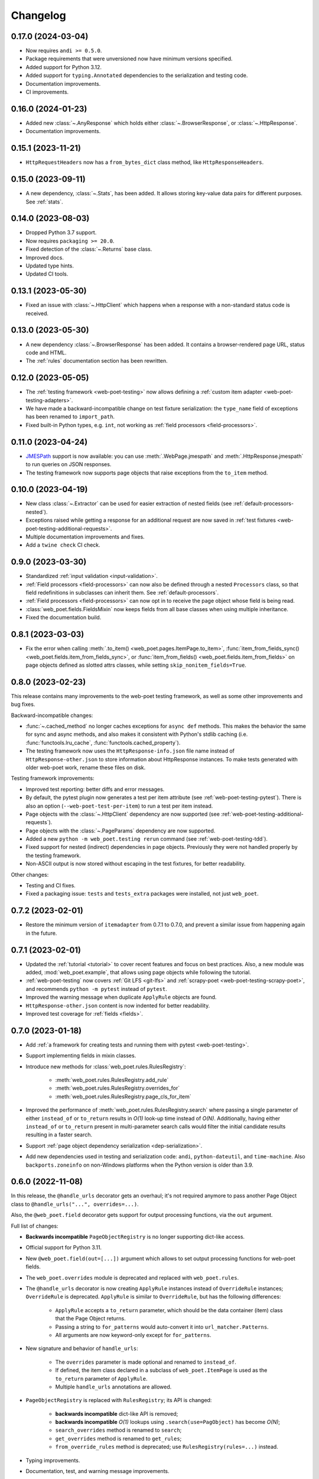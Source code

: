 =========
Changelog
=========

0.17.0 (2024-03-04)
-------------------

* Now requires ``andi >= 0.5.0``.
* Package requirements that were unversioned now have minimum versions
  specified.
* Added support for Python 3.12.
* Added support for ``typing.Annotated`` dependencies to the serialization and
  testing code.
* Documentation improvements.
* CI improvements.

0.16.0 (2024-01-23)
-------------------

* Added new :class:`~.AnyResponse` which holds either :class:`~.BrowserResponse`,
  or :class:`~.HttpResponse`.
* Documentation improvements.

0.15.1 (2023-11-21)
-------------------

* ``HttpRequestHeaders`` now has a ``from_bytes_dict`` class method, like
  ``HttpResponseHeaders``.

0.15.0 (2023-09-11)
-------------------

* A new dependency, :class:`~.Stats`, has been added. It allows storing
  key-value data pairs for different purposes. See :ref:`stats`.

0.14.0 (2023-08-03)
-------------------

* Dropped Python 3.7 support.
* Now requires ``packaging >= 20.0``.
* Fixed detection of the :class:`~.Returns` base class.
* Improved docs.
* Updated type hints.
* Updated CI tools.

0.13.1 (2023-05-30)
-------------------

* Fixed an issue with :class:`~.HttpClient` which happens when a response with
  a non-standard status code is received.

0.13.0 (2023-05-30)
-------------------

* A new dependency :class:`~.BrowserResponse` has been added. It contains a
  browser-rendered page URL, status code and HTML.
* The :ref:`rules` documentation section has been rewritten.

0.12.0 (2023-05-05)
-------------------

* The :ref:`testing framework <web-poet-testing>` now allows defining a
  :ref:`custom item adapter <web-poet-testing-adapters>`.
* We have made a backward-incompatible change on test fixture serialization:
  the ``type_name`` field of exceptions has been renamed to ``import_path``.
* Fixed built-in Python types, e.g. ``int``, not working as :ref:`field
  processors <field-processors>`.

0.11.0 (2023-04-24)
-------------------

* JMESPath_ support is now available: you can use :meth:`.WebPage.jmespath` and
  :meth:`.HttpResponse.jmespath` to run queries on JSON responses.
* The testing framework now supports page objects that raise exceptions from
  the ``to_item`` method.

.. _JMESPath: https://jmespath.org/

0.10.0 (2023-04-19)
-------------------

* New class :class:`~.Extractor` can be used for easier extraction of nested
  fields (see :ref:`default-processors-nested`).
* Exceptions raised while getting a response for an additional request are now
  saved in :ref:`test fixtures <web-poet-testing-additional-requests>`.
* Multiple documentation improvements and fixes.
* Add a ``twine check`` CI check.

0.9.0 (2023-03-30)
------------------

* Standardized :ref:`input validation <input-validation>`.
* :ref:`Field processors <field-processors>` can now also be defined through a
  nested ``Processors`` class, so that field redefinitions in subclasses can
  inherit them. See :ref:`default-processors`.
* :ref:`Field processors <field-processors>` can now opt in to receive the page
  object whose field is being read.
* :class:`web_poet.fields.FieldsMixin` now keeps fields from all base classes
  when using multiple inheritance.
* Fixed the documentation build.


0.8.1 (2023-03-03)
------------------

* Fix the error when calling :meth:`.to_item() <web_poet.pages.ItemPage.to_item>`,
  :func:`item_from_fields_sync() <web_poet.fields.item_from_fields_sync>`, or
  :func:`item_from_fields() <web_poet.fields.item_from_fields>` on page objects
  defined as slotted attrs classes, while setting ``skip_nonitem_fields=True``.


0.8.0 (2023-02-23)
------------------

This release contains many improvements to the web-poet testing framework,
as well as some other improvements and bug fixes.

Backward-incompatible changes:

* :func:`~.cached_method` no longer caches exceptions for ``async def`` methods.
  This makes the behavior the same for sync and async methods, and also makes
  it consistent with Python's stdlib caching (i.e. :func:`functools.lru_cache`,
  :func:`functools.cached_property`).
* The testing framework now uses the ``HttpResponse-info.json`` file name instead
  of ``HttpResponse-other.json`` to store information about HttpResponse
  instances. To make tests generated with older web-poet work, rename
  these files on disk.

Testing framework improvements:

* Improved test reporting: better diffs and error messages.
* By default, the pytest plugin now generates a test per item attribute
  (see :ref:`web-poet-testing-pytest`). There is also an option
  (``--web-poet-test-per-item``) to run a test per item instead.
* Page objects with the :class:`~.HttpClient` dependency are now supported
  (see :ref:`web-poet-testing-additional-requests`).
* Page objects with the :class:`~.PageParams` dependency are now supported.
* Added a new ``python -m web_poet.testing rerun`` command
  (see :ref:`web-poet-testing-tdd`).
* Fixed support for nested (indirect) dependencies in page objects.
  Previously they were not handled properly by the testing
  framework.
* Non-ASCII output is now stored without escaping in the test fixtures,
  for better readability.

Other changes:

* Testing and CI fixes.
* Fixed a packaging issue: ``tests`` and ``tests_extra`` packages were
  installed, not just ``web_poet``.


0.7.2 (2023-02-01)
------------------

* Restore the minimum version of ``itemadapter`` from 0.7.1 to 0.7.0, and
  prevent a similar issue from happening again in the future.


0.7.1 (2023-02-01)
------------------

* Updated the :ref:`tutorial <tutorial>` to cover recent features and focus on
  best practices. Also, a new module was added, :mod:`web_poet.example`, that
  allows using page objects while following the tutorial.

* :ref:`web-poet-testing` now covers :ref:`Git LFS <git-lfs>` and
  :ref:`scrapy-poet <web-poet-testing-scrapy-poet>`, and recommends
  ``python -m pytest`` instead of ``pytest``.

* Improved the warning message when duplicate ``ApplyRule`` objects are found.

* ``HttpResponse-other.json`` content is now indented for better readability.

* Improved test coverage for :ref:`fields <fields>`.


0.7.0 (2023-01-18)
------------------

* Add :ref:`a framework for creating tests and running them with pytest
  <web-poet-testing>`.

* Support implementing fields in mixin classes.

* Introduce new methods for :class:`web_poet.rules.RulesRegistry`:

    * :meth:`web_poet.rules.RulesRegistry.add_rule`
    * :meth:`web_poet.rules.RulesRegistry.overrides_for`
    * :meth:`web_poet.rules.RulesRegistry.page_cls_for_item`

* Improved the performance of :meth:`web_poet.rules.RulesRegistry.search` where
  passing a single parameter of either ``instead_of`` or ``to_return`` results
  in *O(1)* look-up time instead of *O(N)*. Additionally, having either
  ``instead_of`` or ``to_return`` present in multi-parameter search calls would
  filter the initial candidate results resulting in a faster search.

* Support :ref:`page object dependency serialization <dep-serialization>`.

* Add new dependencies used in testing and serialization code: ``andi``,
  ``python-dateutil``, and ``time-machine``. Also ``backports.zoneinfo`` on
  non-Windows platforms when the Python version is older than 3.9.


0.6.0 (2022-11-08)
------------------

In this release, the ``@handle_urls`` decorator gets an overhaul; it's not
required anymore to pass another Page Object class to
``@handle_urls("...", overrides=...)``.

Also, the ``@web_poet.field`` decorator gets support for output processing
functions, via the ``out`` argument.

Full list of changes:

* **Backwards incompatible** ``PageObjectRegistry`` is no longer supporting
  dict-like access.

* Official support for Python 3.11.

* New ``@web_poet.field(out=[...])`` argument which allows to set output
  processing functions for web-poet fields.

* The ``web_poet.overrides`` module is deprecated and replaced with
  ``web_poet.rules``.

* The ``@handle_urls`` decorator is now creating ``ApplyRule`` instances
  instead of ``OverrideRule`` instances; ``OverrideRule`` is deprecated.
  ``ApplyRule`` is similar to ``OverrideRule``, but has the following differences:

    * ``ApplyRule`` accepts a ``to_return`` parameter, which should be the data
      container (item) class that the Page Object returns.
    * Passing a string to ``for_patterns`` would auto-convert it into
      ``url_matcher.Patterns``.
    * All arguments are now keyword-only except for ``for_patterns``.

* New signature and behavior of ``handle_urls``:

    * The ``overrides`` parameter is made optional and renamed to
      ``instead_of``.
    * If defined, the item class declared in a subclass of
      ``web_poet.ItemPage`` is used as the ``to_return`` parameter of
      ``ApplyRule``.
    * Multiple ``handle_urls`` annotations are allowed.

* ``PageObjectRegistry`` is replaced with ``RulesRegistry``; its API is changed:

    * **backwards incompatible** dict-like API is removed;
    * **backwards incompatible** *O(1)* lookups using
      ``.search(use=PagObject)`` has become *O(N)*;
    * ``search_overrides`` method is renamed to ``search``;
    * ``get_overrides`` method is renamed to ``get_rules``;
    * ``from_override_rules`` method is deprecated;
      use ``RulesRegistry(rules=...)`` instead.

* Typing improvements.
* Documentation, test, and warning message improvements.

Deprecations:

* The ``web_poet.overrides`` module is deprecated. Use ``web_poet.rules`` instead.
* The ``overrides`` parameter from ``@handle_urls`` is now deprecated.
  Use the ``instead_of`` parameter instead.
* The ``OverrideRule`` class is now deprecated. Use ``ApplyRule`` instead.
* ``PageObjectRegistry`` is now deprecated. Use ``RulesRegistry`` instead.
* The ``from_override_rules`` method of ``PageObjectRegistry`` is now deprecated.
  Use ``RulesRegistry(rules=...)`` instead.
* The ``PageObjectRegistry.get_overrides`` method is deprecated.
  Use ``PageObjectRegistry.get_rules`` instead.
* The ``PageObjectRegistry.search_overrides`` method is deprecated.
  Use ``PageObjectRegistry.search`` instead.

0.5.1 (2022-09-23)
------------------

* The BOM encoding from the response body is now read before the response
  headers when deriving the response encoding.
* Minor typing improvements.

0.5.0 (2022-09-21)
------------------

Web-poet now includes a mini-framework for organizing extraction code
as Page Object properties::

    import attrs
    from web_poet import field, ItemPage

    @attrs.define
    class MyItem:
        foo: str
        bar: list[str]


    class MyPage(ItemPage[MyItem]):
        @field
        def foo(self):
            return "..."

        @field
        def bar(self):
            return ["...", "..."]

**Backwards incompatible changes**:

* ``web_poet.ItemPage`` is no longer an abstract base class which requires
  ``to_item`` method to be implemented. Instead, it provides a default
  ``async def to_item`` method implementation which uses fields marked as
  ``web_poet.field`` to create an item. This change shouldn't affect the
  user code in a backwards incompatible way, but it might affect typing.

Deprecations:

* ``web_poet.ItemWebPage`` is deprecated. Use ``web_poet.WebPage`` instead.

Other changes:

* web-poet is declared as PEP 561 package which provides typing information;
  mypy is going to use it by default.
* Documentation, test, typing and CI improvements.

0.4.0 (2022-07-26)
------------------

* New ``HttpResponse.urljoin`` method, which take page's base url in account.
* New ``HttpRequest.urljoin`` method.
* standardized ``web_poet.exceptions.Retry`` exception, which allows
  to initiate a retry from the Page Object, e.g. based on page content.
* Documentation improvements.

0.3.0 (2022-06-14)
------------------

* Backwards Incompatible Change:

    * ``web_poet.requests.request_backend_var``
      is renamed to ``web_poet.requests.request_downloader_var``.

* Documentation and CI improvements.

0.2.0 (2022-06-10)
------------------

* Backward Incompatible Change:

    * ``ResponseData`` is replaced with ``HttpResponse``.

      ``HttpResponse`` exposes methods useful for web scraping
      (such as xpath and css selectors, json loading),
      and handles web page encoding detection. There are also new
      types like ``HttpResponseBody`` and ``HttpResponseHeaders``.

* Added support for performing additional requests using
  ``web_poet.HttpClient``.
* Introduced ``web_poet.BrowserHtml`` dependency
* Introduced ``web_poet.PageParams`` to pass arbitrary information
  inside a Page Object.
* Added ``web_poet.handle_urls`` decorator, which allows to declare which
  websites should be handled by the page objects. Lower-level
  ``PageObjectRegistry`` class is also available.
* removed support for Python 3.6
* added support for Python 3.10

0.1.1 (2021-06-02)
------------------

* ``base_url`` and ``urljoin`` shortcuts

0.1.0 (2020-07-18)
------------------

* Documentation
* WebPage, ItemPage, ItemWebPage, Injectable and ResponseData are available
  as top-level imports (e.g. ``web_poet.ItemPage``)

0.0.1 (2020-04-27)
------------------

Initial release.
